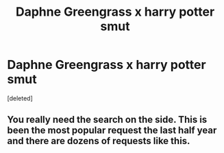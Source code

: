 #+TITLE: Daphne Greengrass x harry potter smut

* Daphne Greengrass x harry potter smut
:PROPERTIES:
:Score: 3
:DateUnix: 1552417525.0
:DateShort: 2019-Mar-12
:FlairText: Request
:END:
[deleted]


** You really need the search on the side. This is been the most popular request the last half year and there are dozens of requests like this.
:PROPERTIES:
:Author: vash3g
:Score: 4
:DateUnix: 1552423339.0
:DateShort: 2019-Mar-13
:END:

